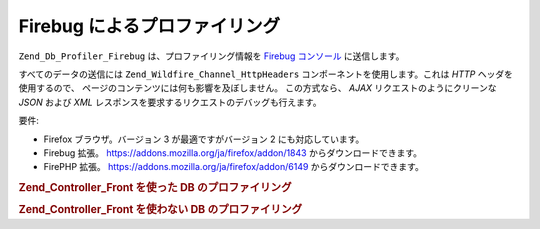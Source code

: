 .. _zend.db.profiler.profilers.firebug:

Firebug によるプロファイリング
===================

``Zend_Db_Profiler_Firebug`` は、プロファイリング情報を `Firebug`_ `コンソール`_
に送信します。

すべてのデータの送信には ``Zend_Wildfire_Channel_HttpHeaders``
コンポーネントを使用します。これは *HTTP* ヘッダを使用するので、
ページのコンテンツには何も影響を及ぼしません。 この方式なら、 *AJAX*
リクエストのようにクリーンな *JSON* および *XML*
レスポンスを要求するリクエストのデバッグも行えます。

要件:

- Firefox ブラウザ。バージョン 3 が最適ですがバージョン 2 にも対応しています。

- Firebug 拡張。 `https://addons.mozilla.org/ja/firefox/addon/1843`_ からダウンロードできます。

- FirePHP 拡張。 `https://addons.mozilla.org/ja/firefox/addon/6149`_ からダウンロードできます。

.. _zend.db.profiler.profilers.firebug.example.with_front_controller:

.. rubric:: Zend_Controller_Front を使った DB のプロファイリング

.. code-block:: php
   :linenos:

   // 起動ファイル

   $profiler = new Zend_Db_Profiler_Firebug('All DB Queries');
   $profiler->setEnabled(true);

   // プロファイラを db アダプタにアタッチします
   $db->setProfiler($profiler)

   // フロントコントローラをディスパッチします

   // モデル、ビューそしてコントローラファイル内で発行されたすべての
   // DB クエリのプロファイル結果が Firebug に送信されます

.. _zend.db.profiler.profilers.firebug.example.without_front_controller:

.. rubric:: Zend_Controller_Front を使わない DB のプロファイリング

.. code-block:: php
   :linenos:

   $profiler = new Zend_Db_Profiler_Firebug('All DB Queries');
   $profiler->setEnabled(true);

   // プロファイラを DB アダプタにアタッチします
   $db->setProfiler($profiler)

   $request  = new Zend_Controller_Request_Http();
   $response = new Zend_Controller_Response_Http();
   $channel  = Zend_Wildfire_Channel_HttpHeaders::getInstance();
   $channel->setRequest($request);
   $channel->setResponse($response);

   // 出力バッファリングを開始します
   ob_start();

   // DB クエリを発行すると、それがプロファイリングされます

   // データをブラウザに送信します
   $channel->flush();
   $response->sendHeaders();



.. _`Firebug`: http://www.getfirebug.com/
.. _`コンソール`: http://getfirebug.com/logging.html
.. _`https://addons.mozilla.org/ja/firefox/addon/1843`: https://addons.mozilla.org/ja/firefox/addon/1843
.. _`https://addons.mozilla.org/ja/firefox/addon/6149`: https://addons.mozilla.org/ja/firefox/addon/6149

